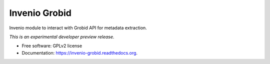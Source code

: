 ..
    This file is part of Invenio.
    Copyright (C) 2015 CERN.

    Invenio is free software; you can redistribute it
    and/or modify it under the terms of the GNU General Public License as
    published by the Free Software Foundation; either version 2 of the
    License, or (at your option) any later version.

    Invenio is distributed in the hope that it will be
    useful, but WITHOUT ANY WARRANTY; without even the implied warranty of
    MERCHANTABILITY or FITNESS FOR A PARTICULAR PURPOSE.  See the GNU
    General Public License for more details.

    You should have received a copy of the GNU General Public License
    along with Invenio; if not, write to the
    Free Software Foundation, Inc., 59 Temple Place, Suite 330, Boston,
    MA 02111-1307, USA.

    In applying this license, CERN does not
    waive the privileges and immunities granted to it by virtue of its status
    as an Intergovernmental Organization or submit itself to any jurisdiction.

================
 Invenio Grobid
================

.. image:: https://img.shields.io/travis/inspirehep/invenio-grobid.svg
        :target: https://travis-ci.org/inspirehep/invenio-grobid

.. image:: https://img.shields.io/coveralls/inspirehep/invenio-grobid.svg
        :target: https://coveralls.io/r/inspirehep/invenio-grobid

.. image:: https://img.shields.io/github/tag/inspirehep/invenio-grobid.svg
        :target: https://github.com/inspirehep/invenio-grobid/releases

.. image:: https://img.shields.io/pypi/dm/invenio-grobid.svg
        :target: https://pypi.python.org/pypi/invenio-grobid

.. image:: https://img.shields.io/github/license/inspirehep/invenio-grobid.svg
        :target: https://github.com/inspirehep/invenio-grobid/blob/master/LICENSE


Invenio module to interact with Grobid API for metadata extraction.

*This is an experimental developer preview release.*

* Free software: GPLv2 license
* Documentation: https://invenio-grobid.readthedocs.org.
